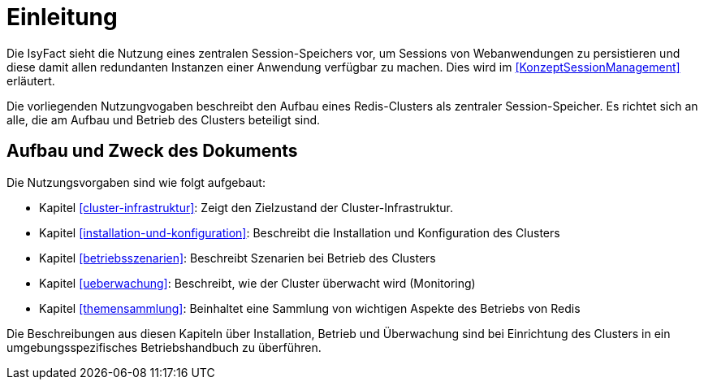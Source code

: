 [[einleitung]]
= Einleitung

Die IsyFact sieht die Nutzung eines zentralen Session-Speichers vor, um Sessions von Webanwendungen zu persistieren und diese damit allen redundanten Instanzen einer Anwendung verfügbar zu machen.
Dies wird im <<KonzeptSessionManagement>> erläutert.

Die vorliegenden Nutzungvogaben beschreibt den Aufbau eines Redis-Clusters als zentraler Session-Speicher.
Es richtet sich an alle, die am Aufbau und Betrieb des Clusters beteiligt sind.

[[aufbau-und-zweck-des-dokuments]]
== Aufbau und Zweck des Dokuments

Die Nutzungsvorgaben sind wie folgt aufgebaut:

* Kapitel <<cluster-infrastruktur>>: Zeigt den Zielzustand der Cluster-Infrastruktur.
* Kapitel <<installation-und-konfiguration>>: Beschreibt die Installation und Konfiguration des Clusters
* Kapitel <<betriebsszenarien>>: Beschreibt Szenarien bei Betrieb des Clusters
* Kapitel <<ueberwachung>>: Beschreibt, wie der Cluster überwacht wird (Monitoring)
* Kapitel <<themensammlung>>: Beinhaltet eine Sammlung von wichtigen Aspekte des Betriebs von Redis

Die Beschreibungen aus diesen Kapiteln über Installation, Betrieb und Überwachung sind bei Einrichtung des Clusters in ein umgebungsspezifisches Betriebshandbuch zu überführen.

